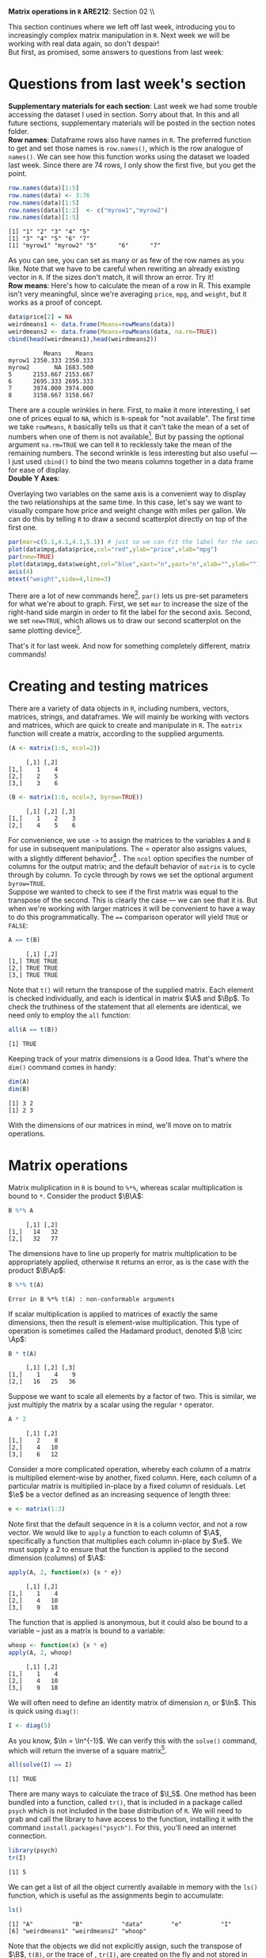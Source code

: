 #+AUTHOR:
#+TITLE:
#+OPTIONS:     toc:nil num:nil
#+LATEX_HEADER: \usepackage{mathrsfs}
#+LATEX_HEADER: \usepackage{graphicx}
#+LATEX_HEADER: \usepackage{hyperref}
#+LATEX_HEADER: \usepackage{booktabs}
#+LATEX_HEADER: \usepackage{dcolumn}
#+LATEX_HEADER: \usepackage{subfigure}
#+LATEX_HEADER: \usepackage[margin=1in]{geometry}
#+LATEX_HEADER: \usepackage{color}
#+LATEX_HEADER: \RequirePackage{fancyvrb}
#+LATEX_HEADER: \DefineVerbatimEnvironment{verbatim}{Verbatim}{fontsize=\small,formatcom = {\color[rgb]{0.1,0.2,0.9}}}
#+LATEX: \renewcommand{\P}{{\bf P}}
#+LATEX: \newcommand{\ep}{{\bf e}^\prime}
#+LATEX: \newcommand{\e}{{\bf e}}
#+LATEX: \newcommand{\I}{{\bf I}}
#+LATEX: \newcommand{\W}{{\bf W}}
#+LATEX: \newcommand{\w}{{\bf w}}
#+LATEX: \newcommand{\X}{{\bf X}}
#+LATEX: \newcommand{\x}{{\bf x}}
#+LATEX: \newcommand{\Y}{{\bf Y}}
#+LATEX: \newcommand{\y}{{\bf y}}
#+LATEX: \newcommand{\Z}{{\bf Z}}
#+LATEX: \newcommand{\z}{{\bf z}}
#+LATEX: \newcommand{\M}{{\bf M}}
#+LATEX: \newcommand{\A}{{\bf A}}
#+LATEX: \newcommand{\Ap}{{\bf A}^{\prime}}
#+LATEX: \newcommand{\B}{{\bf B}}
#+LATEX: \newcommand{\Bp}{{\bf B}^{\prime}}
#+LATEX: \newcommand{\Xp}{{\bf X}^{\prime}}
#+LATEX: \newcommand{\Mp}{{\bf M}^{\prime}}
#+LATEX: \newcommand{\yp}{{\bf y}^{\prime}}
#+LATEX: \newcommand{\yh}{\hat{{\bf y}}}
#+LATEX: \newcommand{\yhp}{\hat{{\bf y}}^{\prime}}
#+LATEX: \newcommand{\In}{{\bf I}_n}
#+LATEX: \newcommand{\email}[1]{\textcolor{blue}{\texttt{#1}}}
#+LATEX: \newcommand{\id}[1]{{\bf I}_{#1}}
#+LATEX: \newcommand{\myheader}[1]{\textcolor{black}{\textbf{#1}}}
#+LATEX: \setlength{\parindent}{0in}
#+STARTUP: fninline

*Matrix operations in =R=* \hfill
*ARE212*: Section 02 \\ \hline \bigskip

This section continues where we left off last week, introducing you to increasingly complex matrix manipulation in =R=. Next week we will be working with real data again, so don't despair! \\

But first, as promised, some answers to questions from last week:
* Questions from last week's section
*Supplementary materials for each section*: Last week we had some trouble accessing the dataset I used in section. Sorry about that. In this and all future sections, supplementary materials will be posted in the section notes folder. \\

*Row names*: Dataframe rows also have names in =R=. The preferred function to get and set those names is =row.names()=, which is the row analogue of =names()=. We can see how this function works using the dataset we loaded last week. Since there are 74 rows, I only show the first five, but you get the point.

#+BEGIN_SRC R :results output :exports none :session :tangle yes
require(foreign)
data <- read.csv("auto.csv", header=TRUE)
names(data) <- c("price", "mpg", "weight")
#+END_SRC

#+RESULTS:

#+BEGIN_SRC R :results output :exports both :session :tangle yes
row.names(data)[1:5]
row.names(data) <- 3:76
row.names(data)[1:5]
row.names(data)[1:2]  <- c("myrow1","myrow2")
row.names(data)[1:5]
#+END_SRC

#+RESULTS:
: [1] "1" "2" "3" "4" "5"
: [1] "3" "4" "5" "6" "7"
: [1] "myrow1" "myrow2" "5"      "6"      "7"

As you can see, you can set as many or as few of the row names as you like. Note that we have to be careful when rewriting an already existing vector in =R=. If the sizes don't match, it will throw an error. Try it! \\

*Row means*: Here's how to calculate the mean of a row in R. This example isn't very meaningful, since we're averaging =price=, =mpg=, and =weight=, but it works as a proof of concept.
#+BEGIN_SRC R :results output :exports both :session :tangle yes
data$price[2] = NA
weirdmeans1 <- data.frame(Means=rowMeans(data))
weirdmeans2 <- data.frame(Means=rowMeans(data, na.rm=TRUE))
cbind(head(weirdmeans1),head(weirdmeans2))
#+END_SRC

#+RESULTS:
:           Means    Means
: myrow1 2350.333 2350.333
: myrow2       NA 1683.500
: 5      2153.667 2153.667
: 6      2695.333 2695.333
: 7      3974.000 3974.000
: 8      3158.667 3158.667

There are a couple wrinkles in here. First, to make it more interesting, I set one of prices equal to =NA=, which is =R=-speak for "not available". The first time we take =rowMeans=, =R= basically tells us that it can't take the mean of a set of numbers when one of them is not available[fn:: In high school, I had a friend named Jared who got his license a full year before the rest of us. Apparently he was told that if he had more than one person in the car he could get arrested, so if we ever wanted to get anywhere he had to shuttle us. =R= is kind of acting like Jared here.]. But by passing the optional argument =na.rm=TRUE= we can tell =R= to recklessly take the mean of the remaining numbers. The second wrinkle is less interesting but also useful --- I just used =cbind()= to bind the two means columns together in a data frame for ease of display.\\

*Double Y Axes*:

Overlaying two variables on the same axis is a convenient way to display the two relationships at the same time. In this case, let's say we want to visually compare how price and weight change with miles per gallon. We can do this by telling =R= to draw a second scatterplot directly on top of the first one.

#+begin_src R :results output graphics :file inserts/graph1.png :width 500 :height 300 :session :tangle yes :exports both
par(mar=c(5.1,4.1,4.1,5.1)) # just so we can fit the label for the second y axis
plot(data$mpg,data$price,col="red",ylab="price",xlab="mpg")
par(new=TRUE)
plot(data$mpg,data$weight,col="blue",xaxt="n",yaxt="n",xlab="",ylab="")
axis(4)
mtext("weight",side=4,line=3)
#+END_SRC

#+RESULTS:
[[file:inserts/graph1.png]]

There are a lot of new commands here[fn:: Credit to Professor Rob J Hyndman for this code. Original available here: http://robjhyndman.com/hyndsight/r-graph-with-two-y-axes/.]. =par()= lets us pre-set parameters for what we're about to graph. First, we set =mar= to increase the size of the right-hand side margin in order to fit the label for the second axis. Second, we set =new=TRUE=, which allows us to draw our second scatterplot on the same plotting device[fn:: No, the boolean choice here doesn't make sense to me either.].

That's it for last week. And now for something completely different, matrix commands!
\newpage

* Creating and testing matrices

There are a variety of data objects in =R=, including numbers, vectors, matrices, strings, and dataframes.  We will mainly be working with vectors and matrices, which are quick to create and manipulate in =R=. The =matrix= function will create a matrix, according to the supplied arguments. \\

#+BEGIN_SRC R :results output :exports both :session :tangle yes
(A <- matrix(1:6, ncol=2))
#+END_SRC

#+RESULTS:
:      [,1] [,2]
: [1,]    1    4
: [2,]    2    5
: [3,]    3    6

#+BEGIN_SRC R :results output :exports both :session :tangle yes
(B <- matrix(1:6, ncol=3, byrow=TRUE))
#+END_SRC

#+RESULTS:
:      [,1] [,2] [,3]
: [1,]    1    2    3
: [2,]    4    5    6

For convenience, we use =->= to assign the matrices to the variables =A= and =B= for use in subsequent manipulations. The $=$ operator also assigns values, with a slightly different behavior[fn:: It is also common practice to use the === operator for function arguments.] . The =ncol= option specifies the number of columns for the output matrix; and the default behavior of =matrix= is to cycle through by column.  To cycle through by rows we set the optional argument =byrow=TRUE=. \\

Suppose we wanted to check to see if the first matrix was equal to the transpose of the second. This is clearly the case --- we can see that it is. But when we're working with larger matrices it will be convenient to have a way to do this programmatically. The ==== comparison operator will yield =TRUE= or =FALSE=:

#+BEGIN_SRC R :results output :exports both :session :tangle yes
A == t(B)
#+END_SRC

#+RESULTS:
:      [,1] [,2]
: [1,] TRUE TRUE
: [2,] TRUE TRUE
: [3,] TRUE TRUE

Note that =t()= will return the transpose of the supplied matrix.  Each element is checked individually, and each is identical in matrix $\A$ and $\Bp$.  To check the truthiness of the statement that all elements are identical, we need only to employ the =all= function:

#+BEGIN_SRC R :results output :exports both :session :tangle yes
all(A == t(B))
#+END_SRC

#+RESULTS:
: [1] TRUE

Keeping track of your matrix dimensions is a Good Idea\texttrademark. That's where the =dim()= command comes in handy:

#+BEGIN_SRC R :results output :exports both :session :tangle yes
dim(A)
dim(B)
#+END_SRC

#+RESULTS:
: [1] 3 2
: [1] 2 3

With the dimensions of our matrices in mind, we'll move on to matrix operations.

* Matrix operations

Matrix muliplication in =R= is bound to =%*%=, whereas scalar multiplication is bound to =*=.  Consider the product $\B\A$:

#+BEGIN_SRC R :results output :exports both :session :tangle yes
B %*% A
#+END_SRC

#+RESULTS:
:      [,1] [,2]
: [1,]   14   32
: [2,]   32   77

The dimensions have to line up properly for matrix multiplication to be appropriately applied, otherwise =R= returns an error, as is the case with the product $\B\Ap$:

#+BEGIN_SRC R :results output :exports both :session :tangle yes
B %*% t(A)
#+END_SRC

#+RESULTS:
: Error in B %*% t(A) : non-conformable arguments

If scalar multiplication is applied to matrices of exactly the same dimensions, then the result is element-wise multiplication.  This type of operation is sometimes called the Hadamard product, denoted $\B \circ \Ap$:

#+BEGIN_SRC R :results output :exports both :session :tangle yes
B * t(A)
#+END_SRC

#+RESULTS:
:      [,1] [,2] [,3]
: [1,]    1    4    9
: [2,]   16   25   36

Suppose we want to scale all elements by a factor of two. This is similar, we just multiply the matrix by a scalar using the regular =*= operator.

#+BEGIN_SRC R :results output :exports both :session :tangle yes
A * 2
#+END_SRC

#+RESULTS:
:      [,1] [,2]
: [1,]    2    8
: [2,]    4   10
: [3,]    6   12

Consider a more complicated operation, whereby each column of a matrix is multiplied element-wise by another, fixed column. Here, each column of a particular matrix is multiplied in-place by a fixed column of residuals.  Let $\e$ be a
vector defined as an increasing sequence of length three:

#+BEGIN_SRC R :results output :exports both :session :tangle yes
e <- matrix(1:3)
#+END_SRC

#+results:

Note first that the default sequence in =R= is a column vector, and not a row vector.  We would like to =apply= a function to each column of $\A$, specifically a function that multiplies each column in-place by $\e$.  We must supply a 2 to ensure that the function is applied to the second dimension (columns) of $\A$:

#+BEGIN_SRC R :results output :exports both :session :tangle yes
apply(A, 2, function(x) {x * e})
#+END_SRC

#+RESULTS:
:      [,1] [,2]
: [1,]    1    4
: [2,]    4   10
: [3,]    9   18

The function that is applied is anonymous, but it could also be bound to a variable -- just as a matrix is bound to a variable:

#+BEGIN_SRC R :results output :exports both :session :tangle yes
whoop <- function(x) {x * e}
apply(A, 2, whoop)
#+END_SRC

#+RESULTS:
:      [,1] [,2]
: [1,]    1    4
: [2,]    4   10
: [3,]    9   18

We will often need to define an identity matrix of dimension $n$, or $\In$.  This is quick using =diag()=:

#+BEGIN_SRC R :results output :exports both :session :tangle yes
I <- diag(5)
#+END_SRC

#+RESULTS:

As you know, $\In = \In^{-1}$. We can verify this with the =solve()= command, which will return the inverse of a square matrix[fn:: Note that we can't use =solve()= on $\A$ or $\B$ since neither are square.].

#+BEGIN_SRC R :results output :exports both :session :tangle yes
all(solve(I) == I)
#+END_SRC

#+RESULTS:
: [1] TRUE

There are many ways to calculate the trace of $\I_5$.  One method has been bundled into a function, called =tr()=, that is included in a package called =psych= which is not included in the base distribution of =R=.  We will need to grab and call the library to have access to the function, installing it with the command =install.packages("psych")=.  For this, you'll need an internet connection.

#+BEGIN_SRC R :results output :exports both :session :tangle yes
library(psych)
tr(I)
#+END_SRC

#+RESULTS:
: [1] 5

We can get a list of all the object currently available in memory with the =ls()= function, which is useful as the assignments begin to accumulate:

#+BEGIN_SRC R :results output :exports both :session :tangle yes
ls()
#+END_SRC

#+results:
: [1] "A"           "B"           "data"        "e"           "I"
: [6] "weirdmeans1" "weirdmeans2" "whoop"

Note that the objects we did not explicitly assign, such the transpose of $\B$, =t(B)=, or the trace of \I, =tr(I)=, are created on the fly and not stored in memory. \\

When paired with the =rm()= function, we can use =ls()= to delete all of the objects in memory. This is similar to the command =clear= in Stata.

#+BEGIN_SRC R :results output :exports both :session :tangle yes
  rm(list = ls())
#+END_SRC

#+RESULTS:

What's going on here? =list= is actually the name of an argument built in to the =rm()= command. The default behavior of =rm= is to accept character strings; we could have alternatively specified =rm("A","B","data","e","I","weirdmeans1","weirdmeans2","whoop")= and the outcome would have been the same. But by passing it a list of all of the objects in memory, we are telling =rm()= to clear everything, not just the variables we name. \\

Next week we will leave the training wheels behind and dig into an example with real data. Now that we have all of the tools, our new best friend $(X'X)^{-1}X'y$ may even make an appearance. Hopefully you all have started work on the first problem set and are starting to feel at least somewhat comfortable in =R=.

* Linear algebra puzzles

1. Define vectors $\x = [1 \hspace{6pt} 2 \hspace{6pt} 3]'$, $\y = [2 \hspace{6pt} 3 \hspace{6pt} 4]'$, and $\z = [3 \hspace{6pt} 5 \hspace{6pt} 7]$. Define $\W = [\x \hspace{6pt} \y \hspace{6pt} \z]$.  Calculate $\W^{-1}$.  If you cannot take the inverse, explain why not and adjust $\W$ so that you /can/ take the inverse. /Hint/: the =solve()= function will return the inverse of the supplied matrices.

2. Show, somehow, that $(\Xp)^{-1} = (\X^{-1})^{\prime}$.

3. Generate a $3 \times 3$ matrix $\X$, where each element is drawn from a standard normal distribution.  Let $\A = \I_3 - \frac{1}{3}\B$ be a demeaning matrix, with $\i$ a $3 \times 3$ matrix of ones.  First show that $\A$ is idempotent and symmetric. Next show that each row of the matrix $\X\A$ is the deviation of each row in $\X$ from its mean.  Finally, show that $(\X\A)(\X\A)^{\prime} = \X\A\Xp$, first through algebra and then =R= code.

4. Demonstrate from random matrices that $(\X\Y\Z)^{-1} = \Z^{-1}\Y^{-1}\X^{-1}$.

5. Let $\X$ and $\Y$ be square $20 \times 20$ matrices.  Show that $tr(\X + \Y) = tr(\X) + tr(\Y)$.

6. Generate a diagonal matrix $\X$, where each element on the diagnonal is drawn from $U[10,20]$. Now generate a matrix $\B$ s.t. $\X = \B\Bp$. /Hint/: There is a method in =R= that makes this easy. Does the fact that you can generate $\B$ tell you anything about $\X$?

7. Demonstrate that for any scalar $c$ and any square matrix $\X$ of dimension $n$ that $\det(c\X) = c^n \det(\X)$.

8. Demonstrate that for an $m \times m$ matrix $\A$ and a $p \times p$ matrix $\B$ that $\det(\A \otimes \B) = \det(\A)^p \det(\B)^m$. /Hint/: Note that $\otimes$ indicates the Kronecker product\footnote{The Kronecker product is a useful mathemagical tool for econometricians, allowing us to more easily describe block-diagonal matricees for use in panel data settings. I wouldn't lose sleep over it, though.}.  Google the appropriate =R= function.
